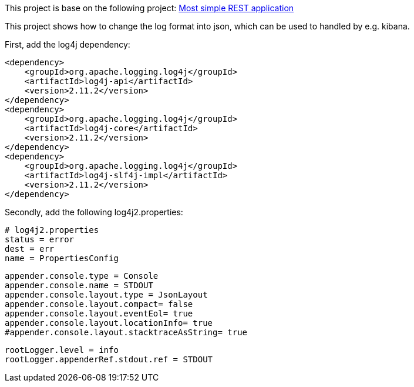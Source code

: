 This project is base on the following project: link:https://github.com/robbertvdzon/javalinsamples/tree/master/javalin_base[Most simple REST application] +

This project shows how to change the log format into json, which can be used to handled by e.g. kibana.

First, add the log4j dependency:
[code]
        <dependency>
            <groupId>org.apache.logging.log4j</groupId>
            <artifactId>log4j-api</artifactId>
            <version>2.11.2</version>
        </dependency>
        <dependency>
            <groupId>org.apache.logging.log4j</groupId>
            <artifactId>log4j-core</artifactId>
            <version>2.11.2</version>
        </dependency>
        <dependency>
            <groupId>org.apache.logging.log4j</groupId>
            <artifactId>log4j-slf4j-impl</artifactId>
            <version>2.11.2</version>
        </dependency>

Secondly, add the following log4j2.properties:
[code]
    # log4j2.properties
    status = error
    dest = err
    name = PropertiesConfig

    appender.console.type = Console
    appender.console.name = STDOUT
    appender.console.layout.type = JsonLayout
    appender.console.layout.compact= false
    appender.console.layout.eventEol= true
    appender.console.layout.locationInfo= true
    #appender.console.layout.stacktraceAsString= true

    rootLogger.level = info
    rootLogger.appenderRef.stdout.ref = STDOUT